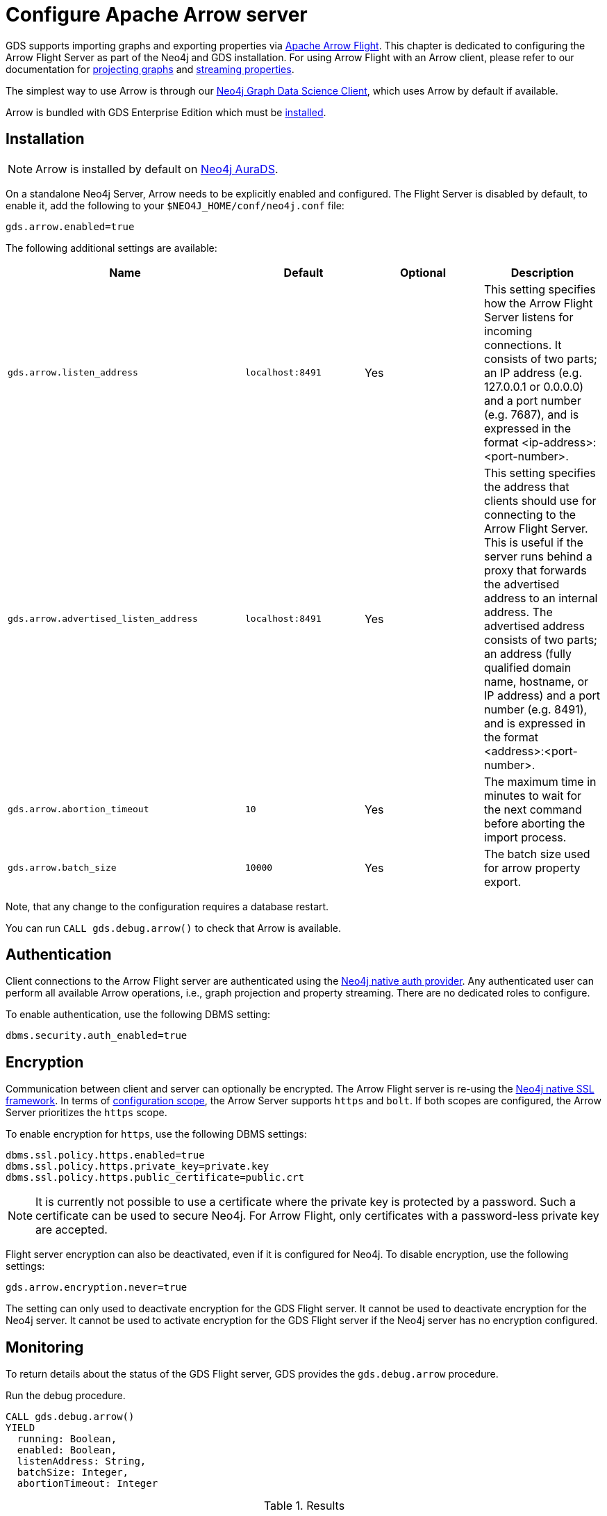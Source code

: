 [.enterprise-edition]
[[installation-apache-arrow]]
= Configure Apache Arrow server
:description: This chapter explains how to set up Apache Arrow™ in the Neo4j Graph Data Science library.
:page-aliases: installation/installation-apache-arrow/


GDS supports importing graphs and exporting properties via https://arrow.apache.org/[Apache Arrow Flight].
This chapter is dedicated to configuring the Arrow Flight Server as part of the Neo4j and GDS installation.
For using Arrow Flight with an Arrow client, please refer to our documentation for xref:management-ops/graph-creation/graph-project-apache-arrow.adoc[projecting graphs] and xref:management-ops/graph-export/graph-catalog-apache-arrow-ops.adoc[streaming properties].

The simplest way to use Arrow is through our https://neo4j.com/docs/graph-data-science-client/current/[Neo4j Graph Data Science Client], which uses Arrow by default if available.

Arrow is bundled with GDS Enterprise Edition which must be xref:installation/installation-enterprise-edition.adoc[installed].


== Installation

[NOTE]
====
Arrow is installed by default on link:https://neo4j.com/cloud/platform/aura-graph-data-science/[Neo4j AuraDS].
====

On a standalone Neo4j Server, Arrow needs to be explicitly enabled and configured.
The Flight Server is disabled by default, to enable it, add the following to your `$NEO4J_HOME/conf/neo4j.conf` file:

----
gds.arrow.enabled=true
----

The following additional settings are available:

[[table-arrow-settings]]
[opts=header,cols="2m,1m,1,1"]
|===
| Name                                  | Default           | Optional  | Description
| gds.arrow.listen_address              | localhost:8491    | Yes       | This setting specifies how the Arrow Flight Server listens for incoming connections. It consists of two parts; an IP address (e.g. 127.0.0.1 or 0.0.0.0) and a port number (e.g. 7687), and is expressed in the format <ip-address>:<port-number>.
| gds.arrow.advertised_listen_address   | localhost:8491    | Yes       | This setting specifies the address that clients should use for connecting to the Arrow Flight Server. This is useful if the server runs behind a proxy that forwards the advertised address to an internal address. The advertised address consists of two parts; an address (fully qualified domain name, hostname, or IP address) and a port number (e.g. 8491), and is expressed in the format <address>:<port-number>.
| gds.arrow.abortion_timeout            | 10                | Yes       | The maximum time in minutes to wait for the next command before aborting the import process.
| gds.arrow.batch_size                  | 10000             | Yes       | The batch size used for arrow property export.
|===

Note, that any change to the configuration requires a database restart.

You can run `CALL gds.debug.arrow()` to check that Arrow is available.

== Authentication

Client connections to the Arrow Flight server are authenticated using the https://neo4j.com/docs/operations-manual/current/authentication-authorization/introduction/[Neo4j native auth provider].
Any authenticated user can perform all available Arrow operations, i.e., graph projection and property streaming.
There are no dedicated roles to configure.

To enable authentication, use the following DBMS setting:

----
dbms.security.auth_enabled=true
----


== Encryption

Communication between client and server can optionally be encrypted.
The Arrow Flight server is re-using the https://neo4j.com/docs/operations-manual/current/security/ssl-framework/[Neo4j native SSL framework].
In terms of https://neo4j.com/docs/operations-manual/current/security/ssl-framework/#ssl-configuration[configuration scope], the Arrow Server supports `https` and `bolt`.
If both scopes are configured, the Arrow Server prioritizes the `https` scope.

To enable encryption for `https`, use the following DBMS settings:

----
dbms.ssl.policy.https.enabled=true
dbms.ssl.policy.https.private_key=private.key
dbms.ssl.policy.https.public_certificate=public.crt
----

[NOTE]
====
It is currently not possible to use a certificate where the private key is protected by a password.
Such a certificate can be used to secure Neo4j.
For Arrow Flight, only certificates with a password-less private key are accepted.
====

Flight server encryption can also be deactivated, even if it is configured for Neo4j.
To disable encryption, use the following settings:

----
gds.arrow.encryption.never=true
----

The setting can only used to deactivate encryption for the GDS Flight server.
It cannot be used to deactivate encryption for the Neo4j server.
It cannot be used to activate encryption for the GDS Flight server if the Neo4j server has no encryption configured.

== Monitoring

To return details about the status of the GDS Flight server, GDS provides the `gds.debug.arrow` procedure.

======
.Run the debug procedure.
[source, cypher, role=noplay]
----
CALL gds.debug.arrow()
YIELD
  running: Boolean,
  enabled: Boolean,
  listenAddress: String,
  batchSize: Integer,
  abortionTimeout: Integer
----

.Results
[opts="header",cols="1,1,6"]
|===
| Name                     | Type      | Description
| running                  | Boolean   | True, if the Arrow Flight Server is currently running.
| enabled                  | Boolean   | True, if the corresponding setting is enabled.
| listenAddress            | String    | The address (host and port) the Arrow Flight Client should connect to.
| batchSize                | Integer   | The batch size used for arrow property export.
| abortionTimeout          | Duration  | The maximum time to wait for the next command before aborting the import process.
| advertisedListenAddress  | String    | DEPRECATED: Same as `listenAddress`.
| serverLocation           | String    | DEPRECATED: Always `NULL`.
|===
======


[[arrow-server-versioning]]
== Versioning

All features that the GDS Arrow Flight server exposes are versioned.
This allows us to make changes to existing features, introduce new ones or remove deprecated ones without breaking existing clients.
The versioning scheme is applied to the commands that the client sends to the server.
A command is a GDS-specific abstraction over Arrow Flight Actions, Descriptors and Tickets.

Commands are sent by the client as UTF-8-encoded JSON documents.
Each command is associated with additional meta-data, such as the version of the command.

----
{
    name: "MY_COMMAND",
    version: "v1",
    body: {
        ...
    }
}
----

The only exception from that are Flight Actions, where the version is part of the action type.
The version is always at the beginning of the action type, separated by a forward slash (`/`).

----
Action type: V1/CREATE_GRAPH
Action body: {
    ...
}
----

All available actions can be requested from the GDS Arrow Flight Server by using the `LIST_ACTIONS` endpoint.

[NOTE]

Up until GDS 2.6, commands were not versioned as GDS Arrow features were still in alpha.
In GDS 2.6, the GDS Arrow server supports both, versioned and prior alpha commands.
Alpha commands are considered deprecated for deletion and will be removed in a future release.
